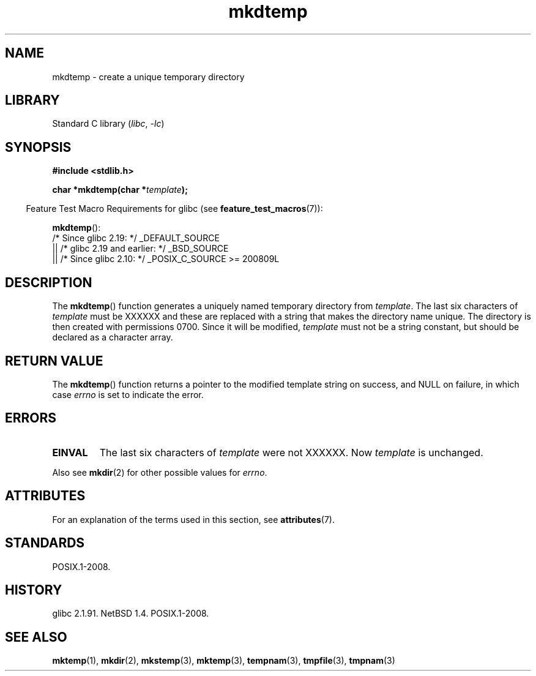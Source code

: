 '\" t
.\" Copyright, The authors of the Linux man-pages project
.\"
.\" SPDX-License-Identifier: Linux-man-pages-copyleft
.\"
.TH mkdtemp 3 (date) "Linux man-pages (unreleased)"
.SH NAME
mkdtemp \- create a unique temporary directory
.SH LIBRARY
Standard C library
.RI ( libc ,\~ \-lc )
.SH SYNOPSIS
.nf
.B #include <stdlib.h>
.P
.BI "char *mkdtemp(char *" template );
.fi
.P
.RS -4
Feature Test Macro Requirements for glibc (see
.BR feature_test_macros (7)):
.RE
.P
.BR mkdtemp ():
.nf
    /* Since glibc 2.19: */ _DEFAULT_SOURCE
        || /* glibc 2.19 and earlier: */ _BSD_SOURCE
        || /* Since glibc 2.10: */ _POSIX_C_SOURCE >= 200809L
.fi
.SH DESCRIPTION
The
.BR mkdtemp ()
function generates a uniquely named temporary
directory from
.IR template .
The last six characters of
.I template
must be XXXXXX and these are replaced with a string that makes the
directory name unique.
The directory is then created with
permissions 0700.
Since it will be modified,
.I template
must not be a string constant, but should be declared as a character array.
.SH RETURN VALUE
The
.BR mkdtemp ()
function returns a pointer to the modified template
string on success, and NULL on failure, in which case
.I errno
is set to indicate the error.
.SH ERRORS
.TP
.B EINVAL
The last six characters of
.I template
were not XXXXXX.
Now
.I template
is unchanged.
.P
Also see
.BR mkdir (2)
for other possible values for
.IR errno .
.SH ATTRIBUTES
For an explanation of the terms used in this section, see
.BR attributes (7).
.TS
allbox;
lbx lb lb
l l l.
Interface	Attribute	Value
T{
.na
.nh
.BR mkdtemp ()
T}	Thread safety	MT-Safe
.TE
.SH STANDARDS
POSIX.1-2008.
.SH HISTORY
glibc 2.1.91.
NetBSD 1.4.
POSIX.1-2008.
.SH SEE ALSO
.BR mktemp (1),
.BR mkdir (2),
.BR mkstemp (3),
.BR mktemp (3),
.BR tempnam (3),
.BR tmpfile (3),
.BR tmpnam (3)
